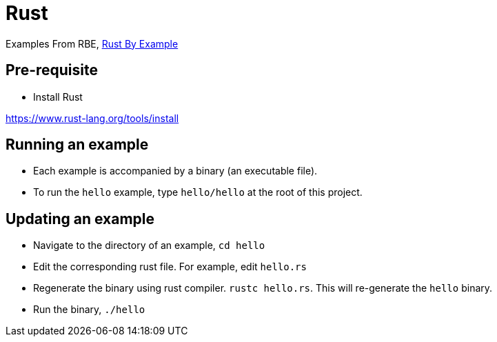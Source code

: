 = Rust

Examples From RBE, https://doc.rust-lang.org/rust-by-example/index.html[Rust By Example]

== Pre-requisite

* Install Rust

https://www.rust-lang.org/tools/install

== Running an example

* Each example is accompanied by a binary (an executable file).
* To run the `hello` example, type `hello/hello` at the root of this project.

== Updating an example

* Navigate to the directory of an example, `cd hello`
* Edit the corresponding rust file. For example, edit `hello.rs`
* Regenerate the binary using rust compiler. `rustc hello.rs`. This will re-generate the `hello` binary.
* Run the binary, `./hello`